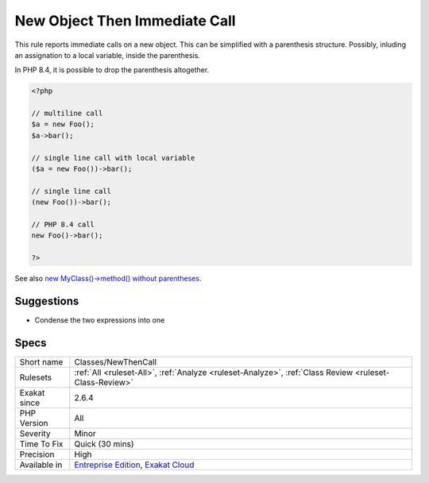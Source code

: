 .. _classes-newthencall:


.. _new-object-then-immediate-call:

New Object Then Immediate Call
++++++++++++++++++++++++++++++

.. meta::
	:description:
		New Object Then Immediate Call: This rule reports immediate calls on a new object.
	:twitter:card: summary_large_image
	:twitter:site: @exakat
	:twitter:title: New Object Then Immediate Call
	:twitter:description: New Object Then Immediate Call: This rule reports immediate calls on a new object
	:twitter:creator: @exakat
	:twitter:image:src: https://www.exakat.io/wp-content/uploads/2020/06/logo-exakat.png
	:og:image: https://www.exakat.io/wp-content/uploads/2020/06/logo-exakat.png
	:og:title: New Object Then Immediate Call
	:og:type: article
	:og:description: This rule reports immediate calls on a new object
	:og:url: https://exakat.readthedocs.io/en/latest/Reference/Rules/New Object Then Immediate Call.html
	:og:locale: en

.. raw:: html


	<script type="application/ld+json">{"@context":"https:\/\/schema.org","@graph":[{"@type":"WebPage","@id":"https:\/\/php-tips.readthedocs.io\/en\/latest\/Reference\/Rules\/Classes\/NewThenCall.html","url":"https:\/\/php-tips.readthedocs.io\/en\/latest\/Reference\/Rules\/Classes\/NewThenCall.html","name":"New Object Then Immediate Call","isPartOf":{"@id":"https:\/\/www.exakat.io\/"},"datePublished":"Wed, 05 Mar 2025 15:12:06 +0000","dateModified":"Wed, 05 Mar 2025 15:12:06 +0000","description":"This rule reports immediate calls on a new object","inLanguage":"en-US","potentialAction":[{"@type":"ReadAction","target":["https:\/\/exakat.readthedocs.io\/en\/latest\/New Object Then Immediate Call.html"]}]},{"@type":"WebSite","@id":"https:\/\/www.exakat.io\/","url":"https:\/\/www.exakat.io\/","name":"Exakat","description":"Smart PHP static analysis","inLanguage":"en-US"}]}</script>

This rule reports immediate calls on a new object. This can be simplified with a parenthesis structure. Possibly, inluding an assignation to a local variable, inside the parenthesis.

In PHP 8.4, it is possible to drop the parenthesis altogether.


.. code-block:: php
   
   <?php
   
   // multiline call
   $a = new Foo();
   $a->bar();
   
   // single line call with local variable
   ($a = new Foo())->bar();
   
   // single line call
   (new Foo())->bar();
   
   // PHP 8.4 call 
   new Foo()->bar();
   
   ?>

See also `new MyClass()->method() without parentheses <https://twitter.com/pronskiy/status/1739646806407999653>`_.


Suggestions
___________

* Condense the two expressions into one




Specs
_____

+--------------+-------------------------------------------------------------------------------------------------------------------------+
| Short name   | Classes/NewThenCall                                                                                                     |
+--------------+-------------------------------------------------------------------------------------------------------------------------+
| Rulesets     | :ref:`All <ruleset-All>`, :ref:`Analyze <ruleset-Analyze>`, :ref:`Class Review <ruleset-Class-Review>`                  |
+--------------+-------------------------------------------------------------------------------------------------------------------------+
| Exakat since | 2.6.4                                                                                                                   |
+--------------+-------------------------------------------------------------------------------------------------------------------------+
| PHP Version  | All                                                                                                                     |
+--------------+-------------------------------------------------------------------------------------------------------------------------+
| Severity     | Minor                                                                                                                   |
+--------------+-------------------------------------------------------------------------------------------------------------------------+
| Time To Fix  | Quick (30 mins)                                                                                                         |
+--------------+-------------------------------------------------------------------------------------------------------------------------+
| Precision    | High                                                                                                                    |
+--------------+-------------------------------------------------------------------------------------------------------------------------+
| Available in | `Entreprise Edition <https://www.exakat.io/entreprise-edition>`_, `Exakat Cloud <https://www.exakat.io/exakat-cloud/>`_ |
+--------------+-------------------------------------------------------------------------------------------------------------------------+


